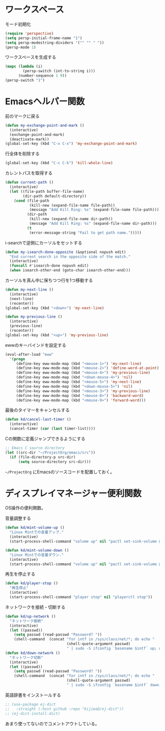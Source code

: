 * ワークスペース
#+caption: モード初期化
#+begin_src emacs-lisp
  (require 'perspective)
  (setq persp-initial-frame-name "1")
  (setq persp-modestring-dividers '("" "" " "))
  (persp-mode 1)
#+end_src

#+caption: ワークスペースを生成する
#+begin_src emacs-lisp
  (mapc (lambda (i)
          (persp-switch (int-to-string i)))
        (number-sequence 1 9))
  (persp-switch "1")
#+end_src
* Emacsヘルパー関数
#+caption: 前のマークに戻る
#+begin_src emacs-lisp
  (defun my-exchange-point-and-mark ()
    (interactive)
    (exchange-point-and-mark)
    (deactivate-mark))
  (global-set-key (kbd "C-x C-x") 'my-exchange-point-and-mark)
#+end_src

#+caption: 行全体を削除する
#+begin_src emacs-lisp
  (global-set-key (kbd "C-c C-k") 'kill-whole-line)
#+end_src

#+caption: カレントパスを取得する
#+begin_src emacs-lisp
  (defun current-path ()
    (interactive)
    (let ((file-path buffer-file-name)
          (dir-path default-directory))
      (cond (file-path
             (kill-new (expand-file-name file-path))
             (message "Add Kill Ring: %s" (expand-file-name file-path)))
            (dir-path
             (kill-new (expand-file-name dir-path))
             (message "Add Kill Ring: %s" (expand-file-name dir-path)))
            (t
             (error-message-string "Fail to get path name.")))))
#+end_src

#+caption: i-searchで逆側にカーソルをセットする
#+begin_src emacs-lisp
  (defun my-isearch-done-opposite (&optional nopush edit)
    "End current search in the opposite side of the match."
    (interactive)
    (funcall #'isearch-done nopush edit)
    (when isearch-other-end (goto-char isearch-other-end)))
#+end_src

#+caption: カーソルを真ん中に保ちつつ行を1つ移動する
#+begin_src emacs-lisp
  (defun my-next-line ()
    (interactive)
    (next-line)
    (recenter))
  (global-set-key (kbd "<down>") 'my-next-line)

  (defun my-previous-line ()
    (interactive)
    (previous-line)
    (recenter))
  (global-set-key (kbd "<up>") 'my-previous-line)
#+end_src

#+caption: ewwのキーバインドを設定する
#+begin_src emacs-lisp
  (eval-after-load "eww"
    '(progn
       (define-key eww-mode-map (kbd "<mouse-1>") 'my-next-line)
       (define-key eww-mode-map (kbd "<mouse-2>") 'define-word-at-point)
       (define-key eww-mode-map (kbd "<mouse-4>") 'my-previous-line)
       (define-key eww-mode-map (kbd "<down-mouse-4>") 'nil)
       (define-key eww-mode-map (kbd "<mouse-5>") 'my-next-line)
       (define-key eww-mode-map (kbd "<down-mouse-5>") 'nil)
       (define-key eww-mode-map (kbd "<mouse-3>") 'my-previous-line)
       (define-key eww-mode-map (kbd "<mouse-8>") 'backward-word)
       (define-key eww-mode-map (kbd "<mouse-9>") 'forward-word)))
#+end_src

#+caption: 最後のタイマーをキャンセルする
#+begin_src emacs-lisp
(defun kd/cancel-last-timer ()
  (interactive)
  (cancel-timer (car (last timer-list))))
#+end_src

#+caption: Cの関数に定義ジャンプできるようにする
#+begin_src emacs-lisp
;; Emacs C source directory
(let ((src-dir "~/ProjectOrg/emacs/src"))
  (if (file-directory-p src-dir)
      (setq source-directory src-dir)))
#+end_src

~~/ProjectOrg~ にEmacsのソースコードを配置しておく。

* ディスプレイマネージャー便利関数
OS操作の便利関数。

#+caption: 音量調整する
#+begin_src emacs-lisp
  (defun kd/mint-volume-up ()
    "Linux Mintでの音量アップ."
    (interactive)
    (start-process-shell-command "volume up" nil "pactl set-sink-volume @DEFAULT_SINK@ +5%"))

  (defun kd/mint-volume-down ()
    "Linux Mintでの音量ダウン."
    (interactive)
    (start-process-shell-command "volume up" nil "pactl set-sink-volume @DEFAULT_SINK@ -5%"))
#+end_src

#+caption: 再生を停止する
#+begin_src emacs-lisp
(defun kd/player-stop ()
  "再生停止"
  (interactive)
  (start-process-shell-command "player stop" nil "playerctl stop"))
#+end_src

#+caption: ネットワークを接続・切断する
#+begin_src emacs-lisp
  (defun kd/up-network ()
    "ネットワーク接続"
    (interactive)
    (let ((passwd))
      (setq passwd (read-passwd "Password? "))
      (shell-command  (concat "for intf in /sys/class/net/*; do echo "
                              (shell-quote-argument passwd)
                              " | sudo -S ifconfig `basename $intf` up; done"))))
  (defun kd/down-network ()
    "ネットワーク切断"
    (interactive)
    (let ((passwd))
      (setq passwd (read-passwd "Password? "))
      (shell-command  (concat "for intf in /sys/class/net/*; do echo "
                              (shell-quote-argument passwd)
                              " | sudo -S ifconfig `basename $intf` down; done"))))
#+end_src

#+caption: 英語辞書をインストールする
#+begin_src emacs-lisp
  ;; (use-package ej-dict
  ;;   :straight (:host github :repo "kijimaD/ej-dict"))
  ;; (ej-dict-install-dict)
#+end_src

あまり使ってないのでコメントアウトしている。
